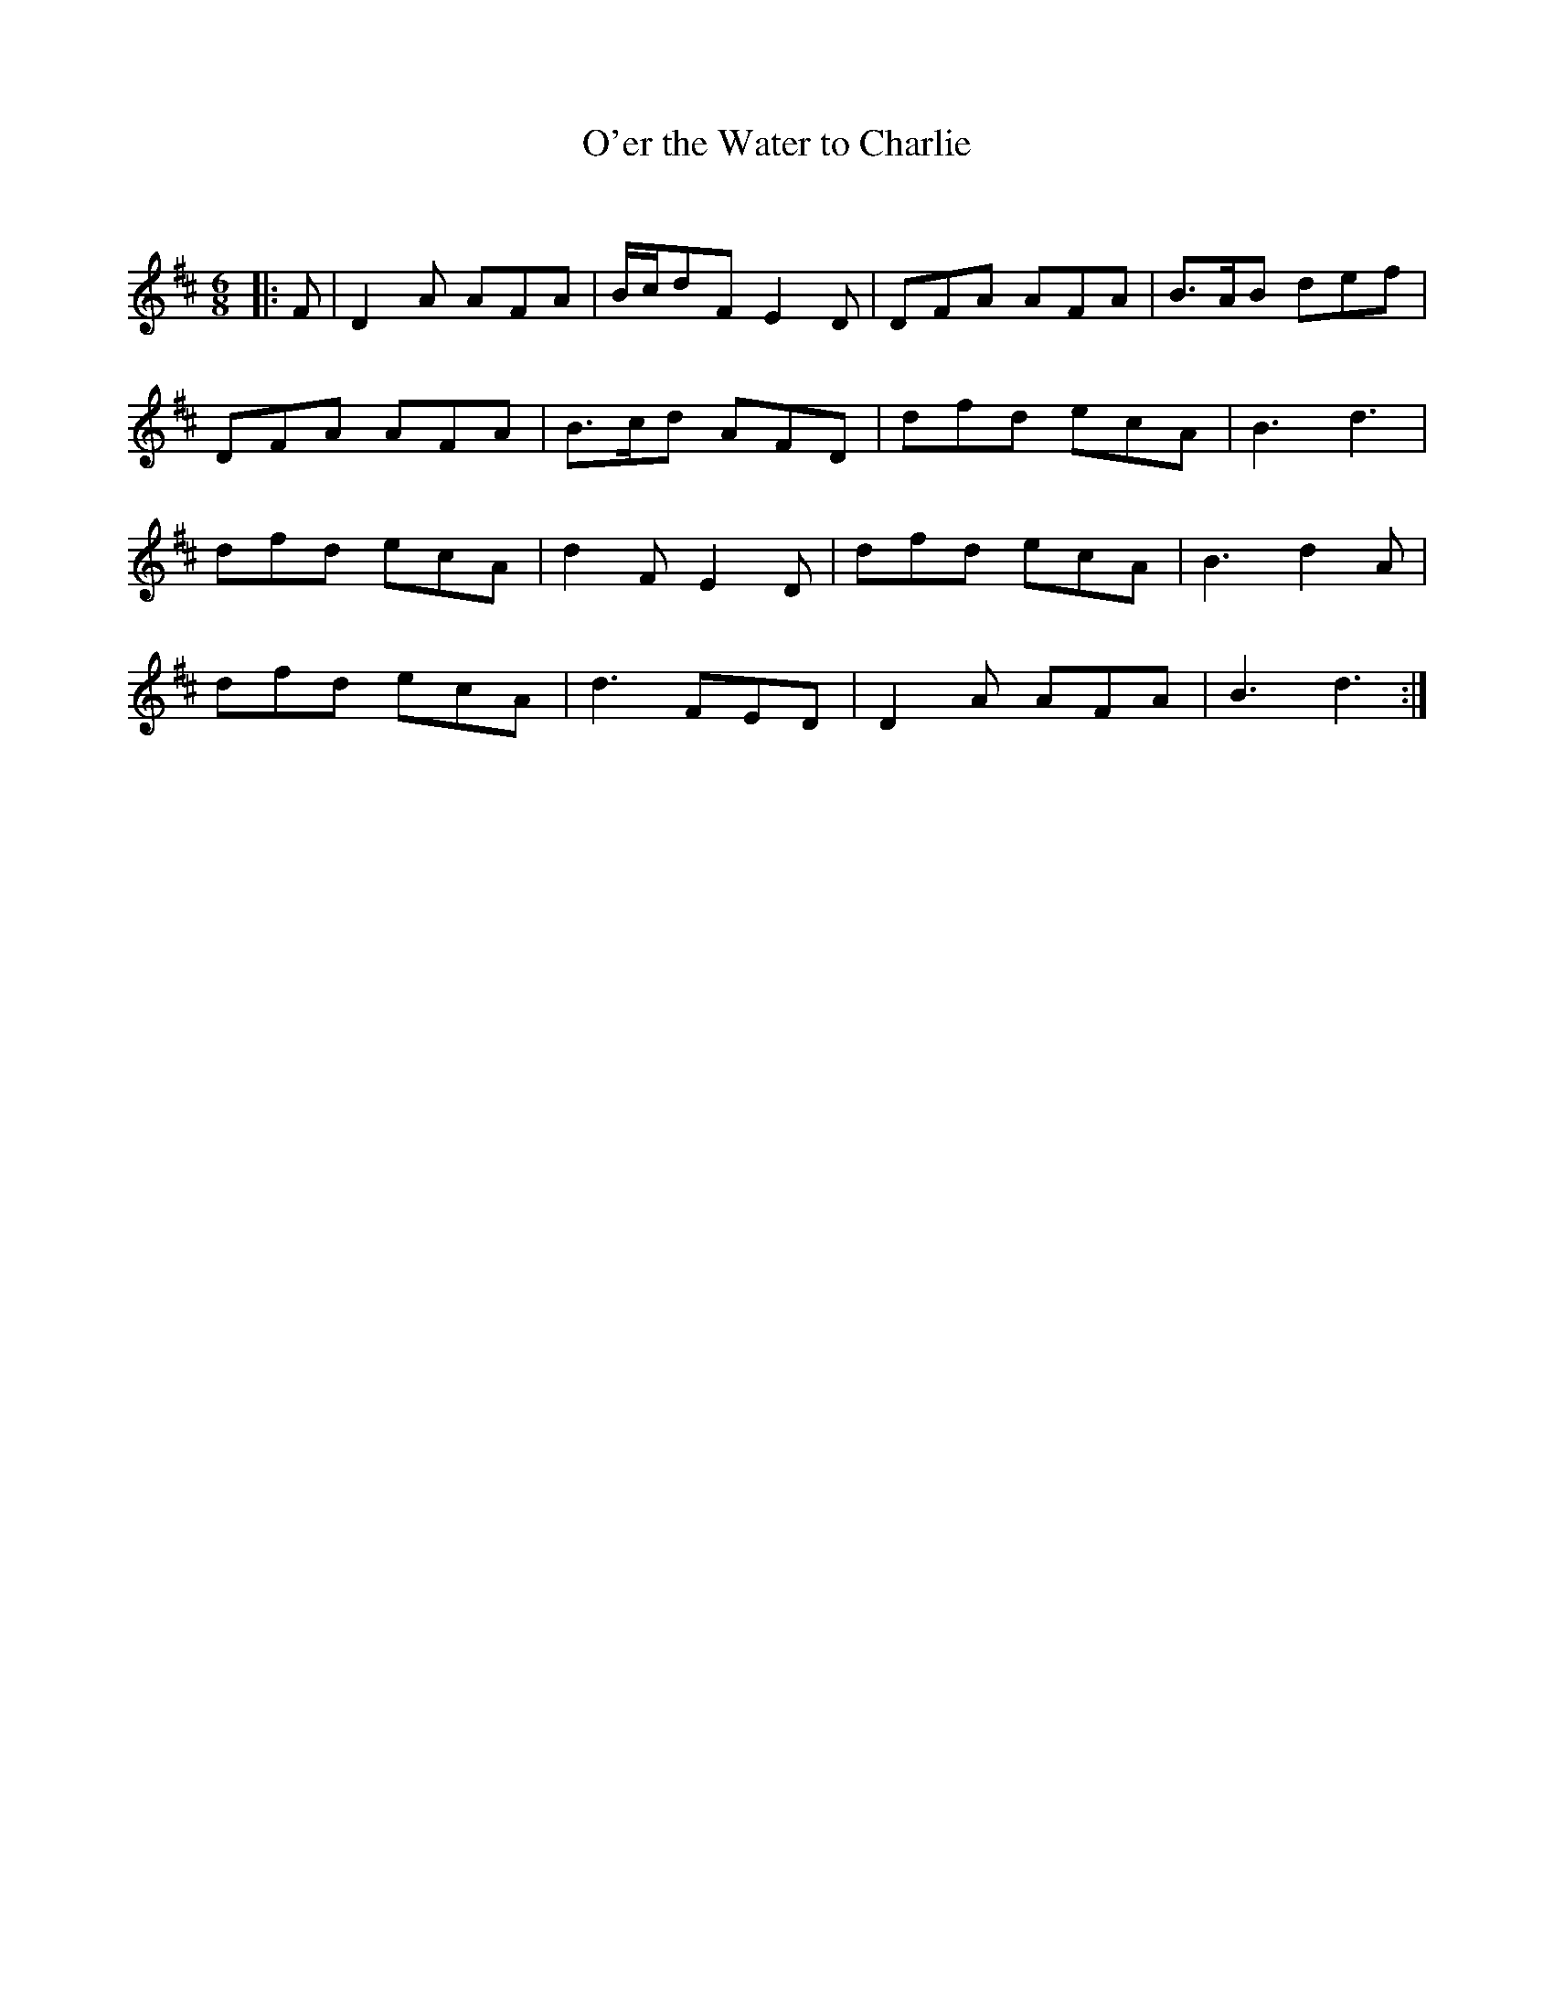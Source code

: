 X:1
T: O'er the Water to Charlie
C:
R:Jig
Q:180
K:D
M:6/8
L:1/16
|:F2|D4A2 A2F2A2|Bcd2F2 E4D2|D2F2A2 A2F2A2|B3AB2 d2e2f2|
D2F2A2 A2F2A2|B3cd2 A2F2D2|d2f2d2 e2c2A2|B6d6|
d2f2d2 e2c2A2|d4F2 E4D2|d2f2d2 e2c2A2|B6d4A2|
d2f2d2 e2c2A2|d6 F2E2D2|D4A2 A2F2A2|B6d6:|
